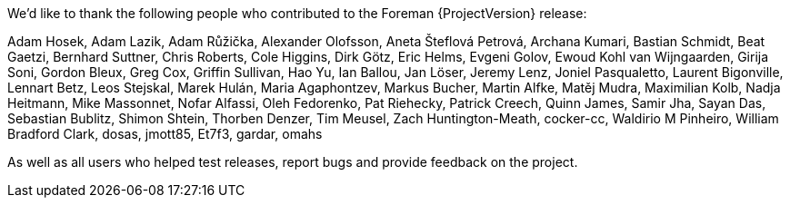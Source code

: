 We’d like to thank the following people who contributed to the Foreman {ProjectVersion} release:

Adam Hosek,
Adam Lazik,
Adam Růžička,
Alexander Olofsson,
Aneta Šteflová Petrová,
Archana Kumari,
Bastian Schmidt,
Beat Gaetzi,
Bernhard Suttner,
Chris Roberts,
Cole Higgins,
Dirk Götz,
Eric Helms,
Evgeni Golov,
Ewoud Kohl van Wijngaarden,
Girija Soni,
Gordon Bleux,
Greg Cox,
Griffin Sullivan,
Hao Yu,
Ian Ballou,
Jan Löser,
Jeremy Lenz,
Joniel Pasqualetto,
Laurent Bigonville,
Lennart Betz,
Leos Stejskal,
Marek Hulán,
Maria Agaphontzev,
Markus Bucher,
Martin Alfke,
Matěj Mudra,
Maximilian Kolb,
Nadja Heitmann,
Mike Massonnet,
Nofar Alfassi,
Oleh Fedorenko,
Pat Riehecky,
Patrick Creech,
Quinn James,
Samir Jha,
Sayan Das,
Sebastian Bublitz,
Shimon Shtein,
Thorben Denzer,
Tim Meusel,
Zach Huntington-Meath,
cocker-cc,
Waldirio M Pinheiro,
William Bradford Clark,
dosas,
jmott85,
Et7f3,
gardar,
omahs

As well as all users who helped test releases, report bugs and provide feedback on the project.
